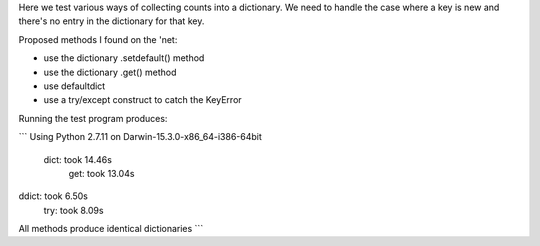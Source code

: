 Here we test various ways of collecting counts into a dictionary.
We need to handle the case where a key is new and there's no entry
in the dictionary for that key.

Proposed methods I found on the 'net:

* use the dictionary .setdefault() method
* use the dictionary .get() method
* use defaultdict
* use a try/except construct to catch the KeyError

Running the test program produces:

```
Using Python 2.7.11 on Darwin-15.3.0-x86_64-i386-64bit
 dict: took 14.46s
  get: took 13.04s
ddict: took 6.50s
  try: took 8.09s
All methods produce identical dictionaries
```
